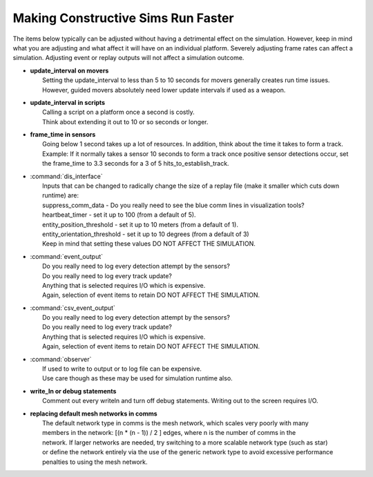 .. ****************************************************************************
.. CUI
..
.. The Advanced Framework for Simulation, Integration, and Modeling (AFSIM)
..
.. The use, dissemination or disclosure of data in this file is subject to
.. limitation or restriction. See accompanying README and LICENSE for details.
.. ****************************************************************************

Making Constructive Sims Run Faster
-----------------------------------

The items below typically can be adjusted without having a detrimental effect on the simulation. However, keep in mind what you are adjusting and what affect it will have on an individual platform. Severely adjusting frame rates can affect a simulation.  Adjusting event or replay outputs will not affect a simulation outcome.

* | **update_interval on movers**
  |  Setting the update_interval to less than 5 to 10 seconds for movers generally creates run time issues.
  |  However, guided movers absolutely need lower update intervals if used as a weapon.

* | **update_interval in scripts**
  |  Calling a script on a platform once a second is costly.
  |  Think about extending it out to 10 or so seconds or longer.

* | **frame_time in sensors**
  |  Going below 1 second takes up a lot of resources.  In addition, think about the time it takes to form a track.
  |  Example: If it normally takes a sensor 10 seconds to form a track once positive sensor detections occur, set the
     frame_time to 3.3 seconds for a 3 of 5 hits_to_establish_track.

* | :command:`dis_interface`
  |  Inputs that can be changed to radically change the size of a replay file (make it smaller which cuts down runtime)
     are:
  |  suppress_comm_data  - Do you really need to see the blue comm lines in visualization tools?
  |  heartbeat_timer - set it up to 100 (from a default of 5).
  |  entity_position_threshold - set it up to 10 meters (from a default of 1).
  |  entity_orientation_threshold - set it up to 10 degrees (from a default of 3)
  |  Keep in mind that setting these values DO NOT AFFECT THE SIMULATION.

* | :command:`event_output`
  |  Do you really need to log every detection attempt by the sensors?
  |  Do you really need to log every track update?
  |  Anything that is selected requires I/O which is expensive.
  |  Again, selection of event items to retain DO NOT AFFECT THE SIMULATION.

* | :command:`csv_event_output`
  |  Do you really need to log every detection attempt by the sensors?
  |  Do you really need to log every track update?
  |  Anything that is selected requires I/O which is expensive.
  |  Again, selection of event items to retain DO NOT AFFECT THE SIMULATION.

* | :command:`observer`
  |  If used to write to output or to log file can be expensive.
  |  Use care though as these may be used for simulation runtime also.

* | **write_ln or debug statements**
  |  Comment out every writeln and turn off debug statements.  Writing out to the screen requires I/O.

* | **replacing default mesh networks in comms**
  |  The default network type in comms is the mesh network, which scales very poorly with many
  |  members in the network: [(n * (n - 1)) / 2 ] edges, where n is the number of comms in the
  |  network. If larger networks are needed, try switching to a more scalable network type (such as star)
  |  or define the network entirely via the use of the generic network type to avoid excessive performance
  |  penalties to using the mesh network.
